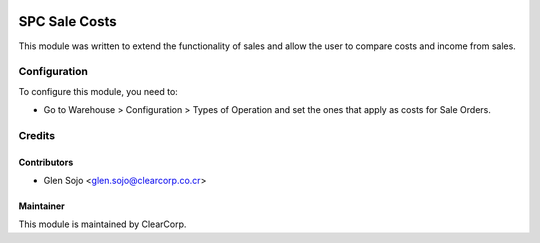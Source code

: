.. image:: https://img.shields.io/badge/licence-AGPL--3-blue.svg
   :target: http://www.gnu.org/licenses/agpl-3.0-standalone.html
   :alt: License: AGPL-3

==============
SPC Sale Costs
==============

This module was written to extend the functionality of sales and allow the user to compare costs and income from sales.

Configuration
=============

To configure this module, you need to:

* Go to Warehouse > Configuration > Types of Operation and set the ones that apply as costs for Sale Orders.

Credits
=======

Contributors
------------

* Glen Sojo <glen.sojo@clearcorp.co.cr>

Maintainer
----------

.. image:: https://avatars0.githubusercontent.com/u/7594691?v=3&s=200
   :alt: ClearCorp
   :target: http://clearcorp.cr

This module is maintained by ClearCorp.
